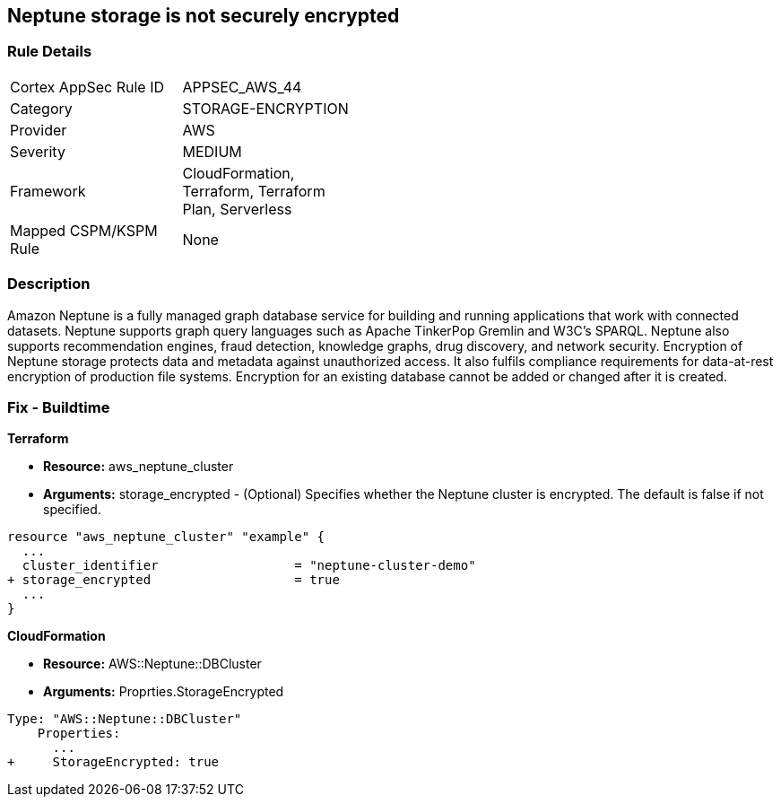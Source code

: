 == Neptune storage is not securely encrypted


=== Rule Details

[width=45%]
|===
|Cortex AppSec Rule ID |APPSEC_AWS_44
|Category |STORAGE-ENCRYPTION
|Provider |AWS
|Severity |MEDIUM
|Framework |CloudFormation, Terraform, Terraform Plan, Serverless
|Mapped CSPM/KSPM Rule |None
|===


=== Description 


Amazon Neptune is a fully managed graph database service for building and running applications that work with connected datasets.
Neptune supports graph query languages such as Apache TinkerPop Gremlin and W3C's SPARQL.
Neptune also supports recommendation engines, fraud detection, knowledge graphs, drug discovery, and network security.
Encryption of Neptune storage protects data and metadata against unauthorized access.
It also fulfils compliance requirements for data-at-rest encryption of production file systems.
Encryption for an existing database cannot be added or changed after it is created.

////
=== Fix - Runtime


* AWS Console* 


To change the policy using the AWS Console, follow these steps:

. Log in to the AWS Management Console at https://console.aws.amazon.com/.

. Open the * https://console.aws.amazon.com/neptune/ [Amazon Neptune console]*.

. To start the Launch DB instance wizard, click * Launch DB Instance*.

. To customize the settings for your Neptune DB cluster, navigate to the * Specify DB details* page.

. To enable encryption for a new Neptune DB instance, navigate to the * Enable encryption* section on the Neptune console and click * Yes*.


* CLI Command* 


To creates a new Amazon Neptune DB cluster:


[source,shell]
----
{
 "  create-db-cluster
--db-cluster-identifier & lt;value>
--engine & lt;value>
--storage-encrypted true",
}
----
////

=== Fix - Buildtime


*Terraform* 


* *Resource:* aws_neptune_cluster
* *Arguments:* storage_encrypted - (Optional) Specifies whether the Neptune cluster is encrypted.
The default is false if not specified.


[source,go]
----
resource "aws_neptune_cluster" "example" {
  ...
  cluster_identifier                  = "neptune-cluster-demo"
+ storage_encrypted                   = true
  ...
}
----


*CloudFormation* 


* *Resource:* AWS::Neptune::DBCluster
* *Arguments:* Proprties.StorageEncrypted


[source,yaml]
----
Type: "AWS::Neptune::DBCluster"
    Properties:
      ...
+     StorageEncrypted: true
----
